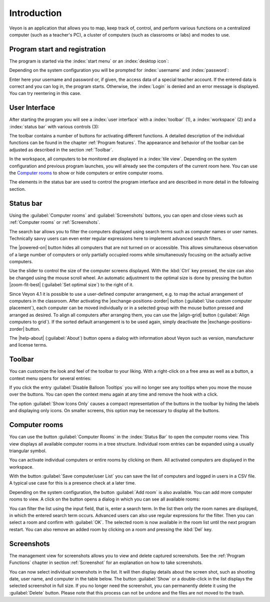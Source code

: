 Introduction
============

Veyon is an application that allows you to map, keep track of, control, and perform various functions on a centralized computer (such as a teacher's PC), a cluster of computers (such as classrooms or labs) and modes to use.

Program start and registration
---------------------------

The program is started via the :index:`start menu` or an :index:`desktop icon`:

.. image:: images/desktop-symbol.png
   :align: center

Depending on the system configuration you will be prompted for :index:`username` and :index:`password`:

.. image:: images/logon-dialog.png
   :align: center

Enter here your username and password or, if given, the access data of a special teacher account. If the entered data is correct and you can log in, the program starts. Otherwise, the :index:`Login` is denied and an error message is displayed. You can try reentering in this case.


User Interface
----------------

After starting the program you will see a :index:`user interface` with a :index:`toolbar` (1), a :index:`workspace` (2) and a :index:`status bar` with various controls (3):

.. image:: images/master-user-interface.png
   :align: center

The toolbar contains a number of buttons for activating different functions. A detailed description of the individual functions can be found in the chapter :ref:`Program features`. The appearance and behavior of the toolbar can be adjusted as described in the section :ref:`Toolbar`.

In the workspace, all computers to be monitored are displayed in a :index:`tile view`. Depending on the system configuration and previous program launches, you will already see the computers of the current room here. You can use the `Computer rooms`_ to show or hide computers or entire computer rooms.

The elements in the status bar are used to control the program interface and are described in more detail in the following section.

Status bar
----------

Using the :guilabel:`Computer rooms` and :guilabel:`Screenshots` buttons, you can open and close views such as :ref:`Computer rooms` or :ref:`Screenshots`.

The search bar allows you to filter the computers displayed using search terms such as computer names or user names. Technically savvy users can even enter regular expressions here to implement advanced search filters.

The |powered-on| button hides all computers that are not turned on or accessible. This allows simultaneous observation of a large number of computers or only partially occupied rooms while simultaneously focusing on the actually active computers.

Use the slider to control the size of the computer screens displayed. With the :kbd:`Ctrl` key pressed, the size can also be changed using the mouse scroll wheel. An automatic adjustment to the optimal size is done by pressing the button |zoom-fit-best| (:guilabel:`Set optimal size`) to the right of it.

Since Veyon 4.1 it is possible to use a user-defined computer arrangement, e.g. to map the actual arrangement of computers in the classroom. After activating the |exchange-positions-zorder| button (:guilabel:`Use custom computer placement`), each computer can be moved individually or in a selected group with the mouse button pressed and arranged as desired. To align all computers after arranging them, you can use the |align-grid| button (:guilabel:`Align computers to grid`). If the sorted default arrangement is to be used again, simply deactivate the |exchange-positions-zorder| button.

The |help-about| (:guilabel:`About`) button opens a dialog with information about Veyon such as version, manufacturer and license terms.


.. _Toolbar:

Toolbar
--------------

You can customize the look and feel of the toolbar to your liking. With a right-click on a free area as well as a button, a context menu opens for several entries:

.. image:: images/toolbar-contextmenu.png
   :align: center

If you click the entry :guilabel:`Disable Balloon Tooltips` you will no longer see any tooltips when you move the mouse over the buttons. You can open the context menu again at any time and remove the hook with a click.

The option :guilabel:`Show Icons Only` causes a compact representation of the buttons in the toolbar by hiding the labels and displaying only icons. On smaller screens, this option may be necessary to display all the buttons.

.. _`Computer room`:

Computer rooms
--------------

.. index:: `Computer rooms`

You can use the button :guilabel:`Computer Rooms` in the :index:`Status Bar` to open the computer rooms view. This view displays all available computer rooms in a tree structure. Individual room entries can be expanded using a usually triangular symbol.

You can activate individual computers or entire rooms by clicking on them. All activated computers are displayed in the workspace.

.. image:: images/computer-room-management.png
   :align: center

With the button :guilabel:`Save computer/user List` you can save the list of computers and logged in users in a CSV file. A typical use case for this is a presence check at a later time.

Depending on the system configuration, the button :guilabel:`Add room` is also available. You can add more computer rooms to view. A click on the button opens a dialog in which you can see all available rooms:

.. image:: images/room-selection.png
   :align: center

You can filter the list using the input field, that is, enter a search term. In the list then only the room names are displayed, in which the entered search term occurs. Advanced users can also use regular expressions for the filter. Then you can select a room and confirm with :guilabel:`OK`. The selected room is now available in the room list until the next program restart. You can also remove an added room by clicking on a room and pressing the :kbd:`Del` key.

.. _`Screenshots`:

Screenshots
-----------

.. index:: `Screenshots`

The management view for screenshots allows you to view and delete captured screenshots. See the :ref:`Program Functions` chapter in section :ref:`Screenshot` for an explanation on how to take screenshots.

.. image:: images/screenshot-management.png
   :align: center

You can now select individual screenshots in the list. It will then display details about the screen shot, such as shooting date, user name, and computer in the table below. The button :guilabel:`Show` or a double-click in the list displays the selected screenshot in full size. If you no longer need the screenshot, you can permanently delete it using the :guilabel:`Delete` button. Please note that this process can not be undone and the files are not moved to the trash.
